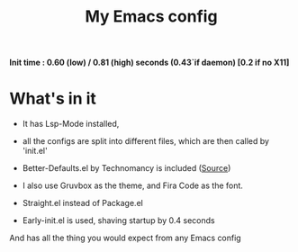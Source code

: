 #+TITLE: My Emacs config 

*Init time : 0.60 (low) / 0.81 (high) seconds (0.43`if daemon) [0.2 if no X11]*

* What's in it

- It has Lsp-Mode installed,

- all the configs are split into different files, which are then called by 'init.el'

- Better-Defaults.el by Technomancy is included ([[https://git.sr.ht/~technomancy/better-defaults/tree/master/better-defaults.el][Source]])

- I also use Gruvbox as the theme, and Fira Code as the font.

- Straight.el instead of Package.el

- Early-init.el is used, shaving startup by 0.4 seconds

And has all the thing you would expect from any Emacs config

[[file:screenshot.png]]
